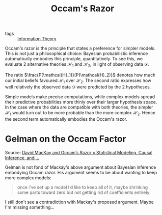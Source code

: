 :PROPERTIES:
:ID:       f109cf98-f048-4f6c-b2cc-0588ce7531a3
:END:
#+title: Occam's Razor

- tags :: [[id:f4be59db-9bdb-4832-82e2-327c16b3ce15][Information Theory]]

Occam's razor is the principle that states a preference for simpler
models. This is not just a philosophical choice: Bayesian
probabilistic inference automatically embodies this principle,
quantitatively. To see this, we evaluate 2 alternative theories
$\mathcal{H}_1$ and $\mathcal{H}_2$, in light of observing data
$\mathcal{D}$.

\begin{equation}
  \frac{P(\mathcal{H}_1|\mathcal{D})}{P(\mathcal{H}_2|\mathcal{D})} =
  \frac{P(\mathcal{H}_1)}{P(\mathcal{H}_2)} \frac{P(\mathcal{D}|\mathcal{H}_1)}{P(\mathcal{D}|\mathcal{H}_2)}
\end{equation}

The ratio $\frac{P(\mathcal{H}_1)}{P(\mathcal{H}_2)}$ denotes how much
our initial beliefs favoured $\mathcal{H}_1$ over $\mathcal{H}_2$. The
second ratio expresses how well relatively the observed data
$\mathcal{D}$ were predicted by the 2 hypotheses.

Simple models make precise computations, while complex models spread
their predictive probabilities more thinly over their larger
hypothesis space. In the case where the data are compatible with both
theories, the simpler $\mathcal{H}_1$ would turn out to be more
probable than the more complex $\mathcal{H}_2$. Hence the second term
automatically embodies the Occam's razor.

* Gelman on the Occam Factor

Source: [[https://statmodeling.stat.columbia.edu/2011/12/04/david-mackay-and-occams-razor/][David MacKay and Occam’s Razor « Statistical Modeling, Causal Inference, and ...]]

Gelman is not fond of Mackay's above argument about Bayesian inference
embodying Occam razor. His argument seems to be about wanting to keep
more complex models:

#+begin_quote
once I’ve set up a model I’d like to keep all of
it, maybe shrinking some parts toward zero but not getting rid of
coefficients entirely.
#+end_quote

I still don't see a contradiction with Mackay's proposed argument.
Maybe I'm missing something...
